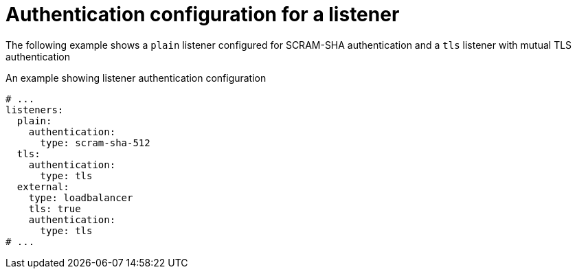 // Module included in the following assemblies:
//
// assembly-kafka-broker-listener-network-policies.adoc

[id='ref-kafka-listener-authentication-example-{context}']
= Authentication configuration for a listener

The following example shows a `plain` listener configured for SCRAM-SHA authentication and a `tls` listener with mutual TLS authentication

.An example showing listener authentication configuration
[source,yaml,subs="attributes+"]
----
# ...
listeners:
  plain:
    authentication:
      type: scram-sha-512
  tls:
    authentication:
      type: tls
  external:
    type: loadbalancer
    tls: true
    authentication:
      type: tls
# ...
----
